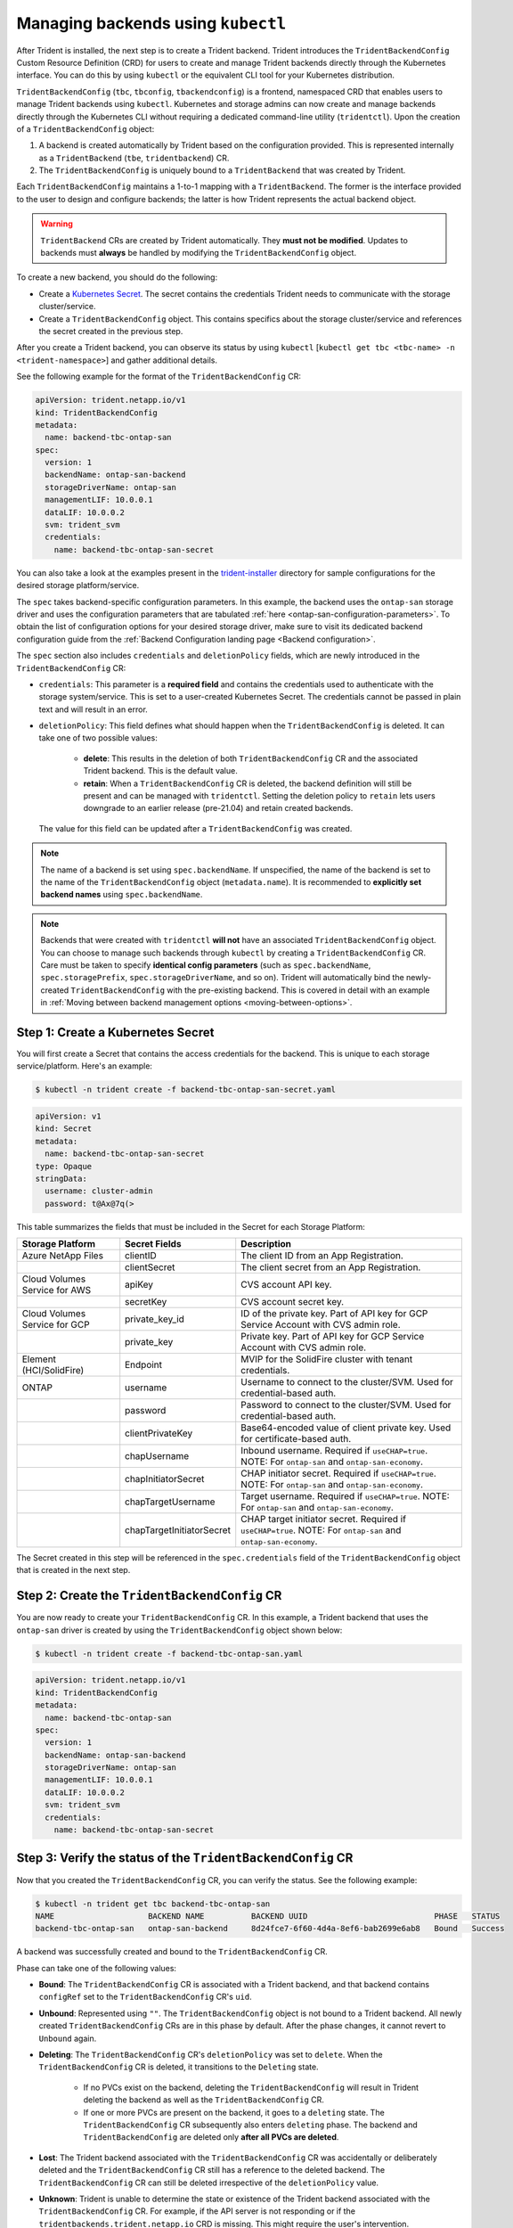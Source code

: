 .. _manage_tbc_backend:

###################################
Managing backends using ``kubectl``
###################################

After Trident is installed, the next step is to create a Trident backend. Trident
introduces the ``TridentBackendConfig`` Custom Resource Definition (CRD) for users
to create and manage Trident backends directly through the Kubernetes interface.
You can do this by using ``kubectl`` or the equivalent CLI tool for your
Kubernetes distribution.

``TridentBackendConfig`` (``tbc``, ``tbconfig``, ``tbackendconfig``) is a
frontend, namespaced CRD that enables users to manage Trident backends using ``kubectl``.
Kubernetes and storage admins can now create and manage backends directly through
the Kubernetes CLI without requiring a dedicated command-line utility (``tridentctl``).
Upon the creation of a ``TridentBackendConfig`` object:

1. A backend is created automatically by Trident based on the configuration provided.
   This is represented internally as a ``TridentBackend`` (``tbe``, ``tridentbackend``) CR.
2. The ``TridentBackendConfig`` is uniquely bound to a ``TridentBackend`` that
   was created by Trident.

Each ``TridentBackendConfig`` maintains a 1-to-1 mapping with a ``TridentBackend``.
The former is the interface provided to the user to design and configure
backends; the latter is how Trident represents the actual backend object.

.. warning::

	``TridentBackend`` CRs are created by Trident automatically. They **must not be modified**. Updates to backends must **always** be handled by modifying the ``TridentBackendConfig`` object.

To create a new backend, you should do the following:

* Create a `Kubernetes Secret <https://kubernetes.io/docs/concepts/configuration/secret/>`_. The secret contains the credentials Trident needs to communicate with the storage cluster/service.
* Create a ``TridentBackendConfig`` object. This contains specifics about the storage cluster/service and references the secret created in the previous step.

After you create a Trident backend, you can observe its status by using ``kubectl`` [``kubectl get tbc <tbc-name> -n <trident-namespace>``] and gather additional details.

See the following example for the format of the ``TridentBackendConfig`` CR:

.. code-block:: console

    apiVersion: trident.netapp.io/v1
    kind: TridentBackendConfig
    metadata:
      name: backend-tbc-ontap-san
    spec:
      version: 1
      backendName: ontap-san-backend
      storageDriverName: ontap-san
      managementLIF: 10.0.0.1
      dataLIF: 10.0.0.2
      svm: trident_svm
      credentials:
        name: backend-tbc-ontap-san-secret

You can also take a look at the examples present in the
`trident-installer <https://github.com/NetApp/trident/tree/stable/v21.07/trident-installer/sample-input/backends-samples>`_
directory for sample configurations for the desired storage platform/service.

The ``spec`` takes backend-specific configuration parameters. In this example,
the backend uses the ``ontap-san`` storage driver and uses the configuration
parameters that are tabulated :ref:`here <ontap-san-configuration-parameters>`.
To obtain the list of configuration options for your desired storage driver,
make sure to visit its dedicated backend configuration guide from the
:ref:`Backend Configuration landing page <Backend configuration>`.

The ``spec`` section also includes ``credentials`` and ``deletionPolicy`` fields,
which are newly introduced in the ``TridentBackendConfig`` CR:

* ``credentials``: This parameter is a **required field** and contains the
  credentials used to authenticate with the storage system/service. This is set
  to a user-created Kubernetes Secret. The credentials cannot be passed
  in plain text and will result in an error.
* ``deletionPolicy``: This field defines what should happen when the ``TridentBackendConfig``
  is deleted. It can take one of two possible values:
    * **delete**: This results in the deletion of both ``TridentBackendConfig`` CR
      and the associated Trident backend. This is the default value.
    * **retain**: When a ``TridentBackendConfig`` CR is deleted, the backend
      definition will still be present and can be managed with ``tridentctl``. Setting the
      deletion policy to ``retain`` lets users downgrade to an earlier release (pre-21.04)
      and retain created backends.

  The value for this field can be updated after a ``TridentBackendConfig`` was created.

.. note::

  The name of a backend is set using ``spec.backendName``. If unspecified, the name of the
  backend is set to the name of the ``TridentBackendConfig`` object (``metadata.name``).
  It is recommended to **explicitly set backend names** using ``spec.backendName``.

.. note::

   Backends that were created with ``tridentctl`` **will not** have an associated ``TridentBackendConfig``
   object. You can choose to manage such backends through ``kubectl`` by creating a ``TridentBackendConfig``
   CR. Care must be taken to specify **identical config parameters** (such as ``spec.backendName``,
   ``spec.storagePrefix``, ``spec.storageDriverName``, and so on). Trident will automatically
   bind the newly-created ``TridentBackendConfig`` with the pre-existing backend. This is covered in detail
   with an example in :ref:`Moving between backend management options <moving-between-options>`.

Step 1: Create a Kubernetes Secret
----------------------------------

You will first create a Secret that contains the access credentials for the backend.
This is unique to each storage service/platform. Here's an example:

.. code-block:: console

  $ kubectl -n trident create -f backend-tbc-ontap-san-secret.yaml

.. code-block:: console

    apiVersion: v1
    kind: Secret
    metadata:
      name: backend-tbc-ontap-san-secret
    type: Opaque
    stringData:
      username: cluster-admin
      password: t@Ax@7q(>

This table summarizes the fields that must be included in the Secret for each
Storage Platform:

+-------------------------------+-------------------------------+----------------------------------------------------------------------------------------------------------------+
| Storage Platform              | Secret Fields                 | Description                                                                                                    |
+===============================+===============================+================================================================================================================+
| Azure NetApp Files            | clientID                      | The client ID from an App Registration.                                                                        |
+-------------------------------+-------------------------------+----------------------------------------------------------------------------------------------------------------+
|                               | clientSecret                  | The client secret from an App Registration.                                                                    |
+-------------------------------+-------------------------------+----------------------------------------------------------------------------------------------------------------+
| Cloud Volumes Service for AWS | apiKey                        | CVS account API key.                                                                                           |
+-------------------------------+-------------------------------+----------------------------------------------------------------------------------------------------------------+
|                               | secretKey                     | CVS account secret key.                                                                                        |
+-------------------------------+-------------------------------+----------------------------------------------------------------------------------------------------------------+
| Cloud Volumes Service for GCP | private_key_id                | ID of the private key. Part of API key for GCP Service Account with CVS admin role.                            |
+-------------------------------+-------------------------------+----------------------------------------------------------------------------------------------------------------+
|                               | private_key                   | Private key. Part of API key for GCP Service Account with CVS admin role.                                      |
+-------------------------------+-------------------------------+----------------------------------------------------------------------------------------------------------------+
| Element (HCI/SolidFire)       | Endpoint                      | MVIP for the SolidFire cluster with tenant credentials.                                                        |
+-------------------------------+-------------------------------+----------------------------------------------------------------------------------------------------------------+
| ONTAP                         | username                      | Username to connect to the cluster/SVM. Used for credential-based auth.                                        |
+-------------------------------+-------------------------------+----------------------------------------------------------------------------------------------------------------+
|                               | password                      | Password to connect to the cluster/SVM. Used for credential-based auth.                                        |
+-------------------------------+-------------------------------+----------------------------------------------------------------------------------------------------------------+
|                               | clientPrivateKey              | Base64-encoded value of client private key. Used for certificate-based auth.                                   |
+-------------------------------+-------------------------------+----------------------------------------------------------------------------------------------------------------+
|                               | chapUsername                  | Inbound username. Required if ``useCHAP=true``. NOTE: For ``ontap-san`` and ``ontap-san-economy``.             |
+-------------------------------+-------------------------------+----------------------------------------------------------------------------------------------------------------+
|                               | chapInitiatorSecret           | CHAP initiator secret. Required if ``useCHAP=true``. NOTE: For ``ontap-san`` and ``ontap-san-economy``.        |
+-------------------------------+-------------------------------+----------------------------------------------------------------------------------------------------------------+
|                               | chapTargetUsername            | Target username. Required if ``useCHAP=true``. NOTE: For ``ontap-san`` and ``ontap-san-economy``.              |
+-------------------------------+-------------------------------+----------------------------------------------------------------------------------------------------------------+
|                               | chapTargetInitiatorSecret     | CHAP target initiator secret. Required if ``useCHAP=true``. NOTE: For ``ontap-san`` and ``ontap-san-economy``. |
+-------------------------------+-------------------------------+----------------------------------------------------------------------------------------------------------------+

The Secret created in this step will be referenced in the ``spec.credentials`` field of the ``TridentBackendConfig`` object that is created in the next step.

Step 2: Create the ``TridentBackendConfig`` CR
----------------------------------------------

You are now ready to create your ``TridentBackendConfig`` CR. In this example, a
Trident backend that uses the ``ontap-san`` driver is created by using the
``TridentBackendConfig`` object shown below:

.. code-block:: console

  $ kubectl -n trident create -f backend-tbc-ontap-san.yaml

.. code-block:: console

    apiVersion: trident.netapp.io/v1
    kind: TridentBackendConfig
    metadata:
      name: backend-tbc-ontap-san
    spec:
      version: 1
      backendName: ontap-san-backend
      storageDriverName: ontap-san
      managementLIF: 10.0.0.1
      dataLIF: 10.0.0.2
      svm: trident_svm
      credentials:
        name: backend-tbc-ontap-san-secret

Step 3: Verify the status of the ``TridentBackendConfig`` CR
------------------------------------------------------------

Now that you created the ``TridentBackendConfig`` CR, you can verify the status. See the following example:

.. code-block:: console

    $ kubectl -n trident get tbc backend-tbc-ontap-san
    NAME                    BACKEND NAME          BACKEND UUID                           PHASE   STATUS
    backend-tbc-ontap-san   ontap-san-backend     8d24fce7-6f60-4d4a-8ef6-bab2699e6ab8   Bound   Success

A backend was successfully created and bound to the ``TridentBackendConfig`` CR.

Phase can take one of the following values:

* **Bound**: The ``TridentBackendConfig`` CR is associated with a Trident backend,
  and that backend contains ``configRef`` set to the ``TridentBackendConfig`` CR's
  ``uid``.
* **Unbound**: Represented using ``""``. The ``TridentBackendConfig`` object is
  not bound to a Trident backend. All newly created  ``TridentBackendConfig``
  CRs are in this phase by default. After the phase changes, it cannot revert to
  ``Unbound`` again.
* **Deleting**: The ``TridentBackendConfig`` CR's ``deletionPolicy`` was set to
  ``delete``. When the ``TridentBackendConfig`` CR is deleted, it transitions to
  the ``Deleting`` state.
    * If no PVCs exist on the backend, deleting the ``TridentBackendConfig`` will
      result in Trident deleting the backend as well as the ``TridentBackendConfig``
      CR.
    * If one or more PVCs are present on the backend, it goes to a ``deleting``
      state. The ``TridentBackendConfig`` CR subsequently also enters ``deleting``
      phase. The backend and ``TridentBackendConfig`` are deleted only
      **after all PVCs are deleted**.
* **Lost**: The Trident backend associated with the ``TridentBackendConfig`` CR was accidentally or deliberately deleted and the ``TridentBackendConfig`` CR still has a reference to the deleted backend. The ``TridentBackendConfig`` CR can still be deleted irrespective of the ``deletionPolicy`` value.
* **Unknown**: Trident is unable to determine the state or existence of the Trident backend associated with the ``TridentBackendConfig`` CR. For example, if the API server is not responding or if the ``tridentbackends.trident.netapp.io`` CRD is missing. This might require the user's intervention.

At this stage, a backend is successfully created! There are several operations
that can additionally be handled, such as:

* **Backend Updates**: These could include credential rotation and/or
  backend configuration updates.
* **Backend Deletions**.

This is covered in :ref:`Backend operations with kubectl <kubectl-backend-management>`.

To understand the considerations involved in moving between ``tridentctl`` and
``TridentBackendConfig`` to manage backends, be sure to read
:ref:`Moving between backend management options <moving-between-options>`.

(Optional) Step 4: Get more details
-----------------------------------

You can run the following command to get more information about your backend:

.. code-block:: console

  kubectl -n trident get tbc backend-tbc-ontap-san -o wide

  NAME                    BACKEND NAME        BACKEND UUID                           PHASE   STATUS    STORAGE DRIVER   DELETION POLICY
  backend-tbc-ontap-san   ontap-san-backend   8d24fce7-6f60-4d4a-8ef6-bab2699e6ab8   Bound   Success   ontap-san        delete

In addition, you can also obtain a YAML/JSON dump of the ``TridentBackendConfig``.

.. code-block:: console

  $ kubectl -n trident get tbc backend-tbc-ontap-san -o yaml

  apiVersion: trident.netapp.io/v1
  kind: TridentBackendConfig
  metadata:
    creationTimestamp: "2021-04-21T20:45:11Z"
    finalizers:
    - trident.netapp.io
    generation: 1
    name: backend-tbc-ontap-san
    namespace: trident
    resourceVersion: "947143"
    uid: 35b9d777-109f-43d5-8077-c74a4559d09c
  spec:
    backendName: ontap-san-backend
    credentials:
      name: backend-tbc-ontap-san-secret
    managementLIF: 10.0.0.1
    dataLIF: 10.0.0.2
    storageDriverName: ontap-san
    svm: trident_svm
    version: 1
  status:
    backendInfo:
      backendName: ontap-san-backend
      backendUUID: 8d24fce7-6f60-4d4a-8ef6-bab2699e6ab8
    deletionPolicy: delete
    lastOperationStatus: Success
    message: Backend 'ontap-san-backend' created
    phase: Bound

The ``backendInfo`` contains the ``backendName`` and the ``backendUUID`` of the
Trident backend that got created in response to the ``TridentBackendConfig`` CR.
The ``lastOperationStatus`` field represents the status of the last operation of
the ``TridentBackendConfig`` CR, which can be user-triggered (for example, user
changed something in ``spec``) or triggered by Trident (for example, during
Trident restarts). It can either be Success or Failed. ``phase`` represents the
status of the relation between the ``TridentBackendConfig`` CR and the Trident
backend. In the example above, ``phase`` has the value ``Bound``, which means
that the ``TridentBackendConfig`` CR is associated with the Trident backend.

You can use the ``kubectl -n trident describe tbc <tbc-cr-name>`` command to get details of the event logs.

.. warning::

  You **cannot** update or delete a backend which contains an associated ``TridentBackendConfig``
  object using ``tridentctl``. To understand the steps involved in switching
  between ``tridentctl`` and ``TridentBackendConfig``, refer
  :ref:`Moving between backend management options <moving-between-options>`.
